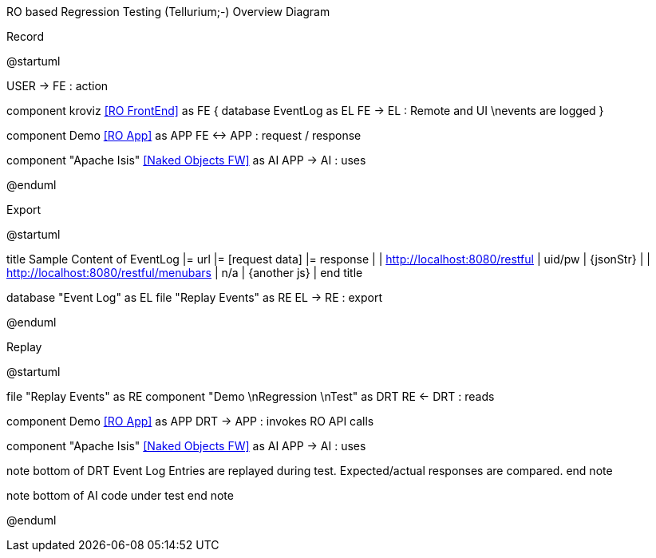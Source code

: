 RO based Regression Testing (Tellurium;-) Overview Diagram

.Record
[plantuml,file="test1-overview.png"]
--
@startuml

:USER:
USER -> FE : action

component kroviz <<RO FrontEnd>> as FE {
    database EventLog as EL
    FE -> EL : Remote and UI \nevents are logged
}

component Demo <<RO App>> as APP
FE <-> APP : request / response

component "Apache Isis" <<Naked Objects FW>> as AI
APP -> AI : uses

@enduml
--
.Export
[plantuml,file="test2-overview.png" ]
--
@startuml

title
Sample Content of EventLog
|= url |= [request data] |= response |
| http://localhost:8080/restful | uid/pw | {jsonStr} |
| http://localhost:8080/restful/menubars | n/a | {another js} |
end title

database "Event Log" as EL
file "Replay Events" as RE
EL -> RE : export

@enduml
--
.Replay
[plantuml,file="test3-overview.png" ]
--
@startuml

file "Replay Events" as RE
component "Demo \nRegression \nTest" as DRT
RE <- DRT : reads

component Demo <<RO App>> as APP
DRT -> APP : invokes RO API calls

component "Apache Isis" <<Naked Objects FW>> as AI
APP -> AI : uses

note bottom of DRT
Event Log Entries are replayed during test.
Expected/actual responses are compared.
end note

note bottom of AI
code under test
end note

@enduml
--
